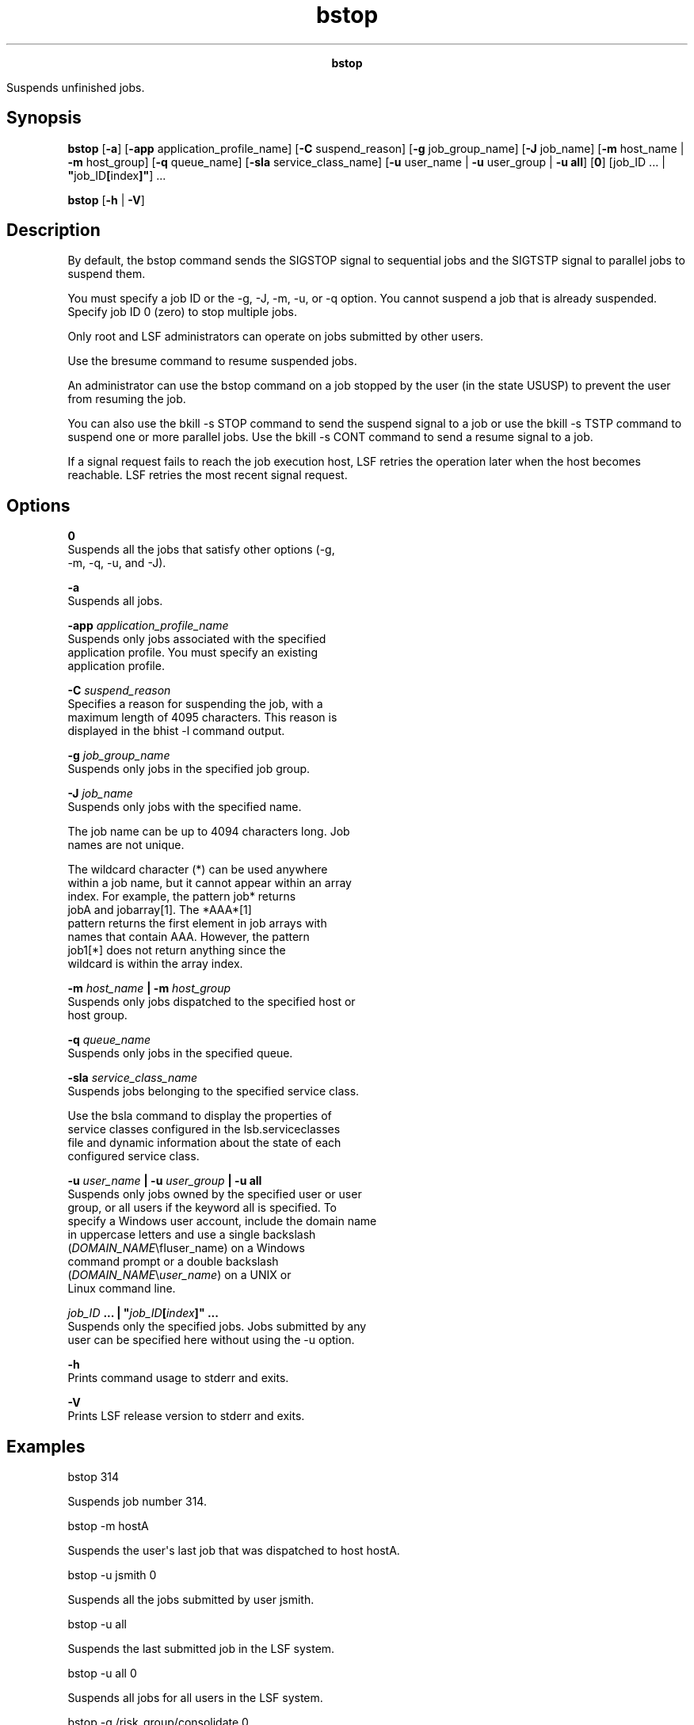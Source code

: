 
.ad l

.TH bstop 1 "July 2021" "" ""
.ll 72

.ce 1000
\fBbstop\fR
.ce 0

.sp 2
Suspends unfinished jobs.
.sp 2

.SH Synopsis

.sp 2
\fBbstop\fR [\fB-a\fR] [\fB-app\fR application_profile_name]
[\fB-C\fR suspend_reason] [\fB-g\fR job_group_name] [\fB-J\fR
job_name] [\fB-m\fR host_name |\fB -m\fR host_group] [\fB-q\fR
queue_name] [\fB-sla\fR service_class_name] [\fB-u\fR user_name |
\fB-u\fR user_group | \fB-u all\fR] [\fB0\fR] [job_ID ... |
\fB"\fRjob_ID\fB[\fRindex\fB]"\fR] ...
.sp 2
\fBbstop\fR [\fB-h\fR | \fB-V\fR]
.SH Description

.sp 2
By default, the bstop command sends the \fRSIGSTOP\fR signal to
sequential jobs and the \fRSIGTSTP\fR signal to parallel jobs to
suspend them.
.sp 2
You must specify a job ID or the -g, -J, -m, -u, or -q option.
You cannot suspend a job that is already suspended. Specify job
ID 0 (zero) to stop multiple jobs.
.sp 2
Only root and LSF administrators can operate on jobs submitted by
other users.
.sp 2
Use the bresume command to resume suspended jobs.
.sp 2
An administrator can use the bstop command on a job stopped by
the user (in the state \fRUSUSP\fR) to prevent the user from
resuming the job.
.sp 2
You can also use the bkill -s STOP command to send the suspend
signal to a job or use the bkill -s TSTP command to suspend one
or more parallel jobs. Use the bkill -s CONT command to send a
resume signal to a job.
.sp 2
If a signal request fails to reach the job execution host, LSF
retries the operation later when the host becomes reachable. LSF
retries the most recent signal request.
.SH Options

.sp 2
\fB0\fR
.br
         Suspends all the jobs that satisfy other options (-g,
         -m, -q, -u, and -J).
.sp 2
\fB-a \fR
.br
         Suspends all jobs.
.sp 2
\fB-app \fIapplication_profile_name\fB\fR
.br
         Suspends only jobs associated with the specified
         application profile. You must specify an existing
         application profile.
.sp 2
\fB-C \fIsuspend_reason\fB\fR
.br
         Specifies a reason for suspending the job, with a
         maximum length of 4095 characters. This reason is
         displayed in the bhist -l command output.
.sp 2
\fB-g \fIjob_group_name\fB\fR
.br
         Suspends only jobs in the specified job group.
.sp 2
\fB-J \fIjob_name\fB \fR
.br
         Suspends only jobs with the specified name.
.sp 2
         The job name can be up to 4094 characters long. Job
         names are not unique.
.sp 2
         The wildcard character (\fR*\fR) can be used anywhere
         within a job name, but it cannot appear within an array
         index. For example, the pattern \fRjob*\fR returns
         \fRjobA\fR and \fRjobarray[1]\fR. The \fR*AAA*[1]\fR
         pattern returns the first element in job arrays with
         names that contain \fRAAA\fR. However, the pattern
         \fRjob1[*]\fR does not return anything since the
         wildcard is within the array index.
.sp 2
\fB-m \fIhost_name\fB | -m \fIhost_group\fB\fR
.br
         Suspends only jobs dispatched to the specified host or
         host group.
.sp 2
\fB-q \fIqueue_name\fB\fR
.br
         Suspends only jobs in the specified queue.
.sp 2
\fB-sla \fIservice_class_name\fB\fR
.br
         Suspends jobs belonging to the specified service class.
.sp 2
         Use the bsla command to display the properties of
         service classes configured in the lsb.serviceclasses
         file and dynamic information about the state of each
         configured service class.
.sp 2
\fB-u \fIuser_name\fB | -u \fIuser_group\fB | -u all\fR
.br
         Suspends only jobs owned by the specified user or user
         group, or all users if the keyword all is specified. To
         specify a Windows user account, include the domain name
         in uppercase letters and use a single backslash
         (\fR\fIDOMAIN_NAME\fR\\fIuser_name\fR\fR) on a Windows
         command prompt or a double backslash
         (\fR\fIDOMAIN_NAME\fR\\\fIuser_name\fR\fR) on a UNIX or
         Linux command line.
.sp 2
\fB\fIjob_ID\fB ... | "\fIjob_ID\fB[\fIindex\fB]" ... \fR
.br
         Suspends only the specified jobs. Jobs submitted by any
         user can be specified here without using the -u option.
.sp 2
\fB-h \fR
.br
         Prints command usage to stderr and exits.
.sp 2
\fB-V \fR
.br
         Prints LSF release version to stderr and exits.
.SH Examples

.sp 2
bstop 314
.br

.sp 2
Suspends job number 314.
.sp 2
bstop -m hostA
.br

.sp 2
Suspends the user\(aqs last job that was dispatched to host
\fRhostA\fR.
.sp 2
bstop -u jsmith 0
.br

.sp 2
Suspends all the jobs submitted by user \fRjsmith\fR.
.sp 2
bstop -u all 
.br

.sp 2
Suspends the last submitted job in the LSF system.
.sp 2
bstop -u all 0 
.br

.sp 2
Suspends all jobs for all users in the LSF system.
.sp 2
bstop -g /risk_group/consolidate 0
.br

.sp 2
Suspends all jobs in the job group \fR/risk_group/consolidate\fR.
.sp 2
bstop -app fluent 0
.br

.sp 2
Suspends all jobs associated with the application profile
\fRfluent\fR.
.SH See also

.sp 2
bapp, bgadd, bgdel, bhosts, bjgroup, bjobs, bkill, bparams,
bqueues, bresume, bsub, mbatchd, kill, signal, lsb.params